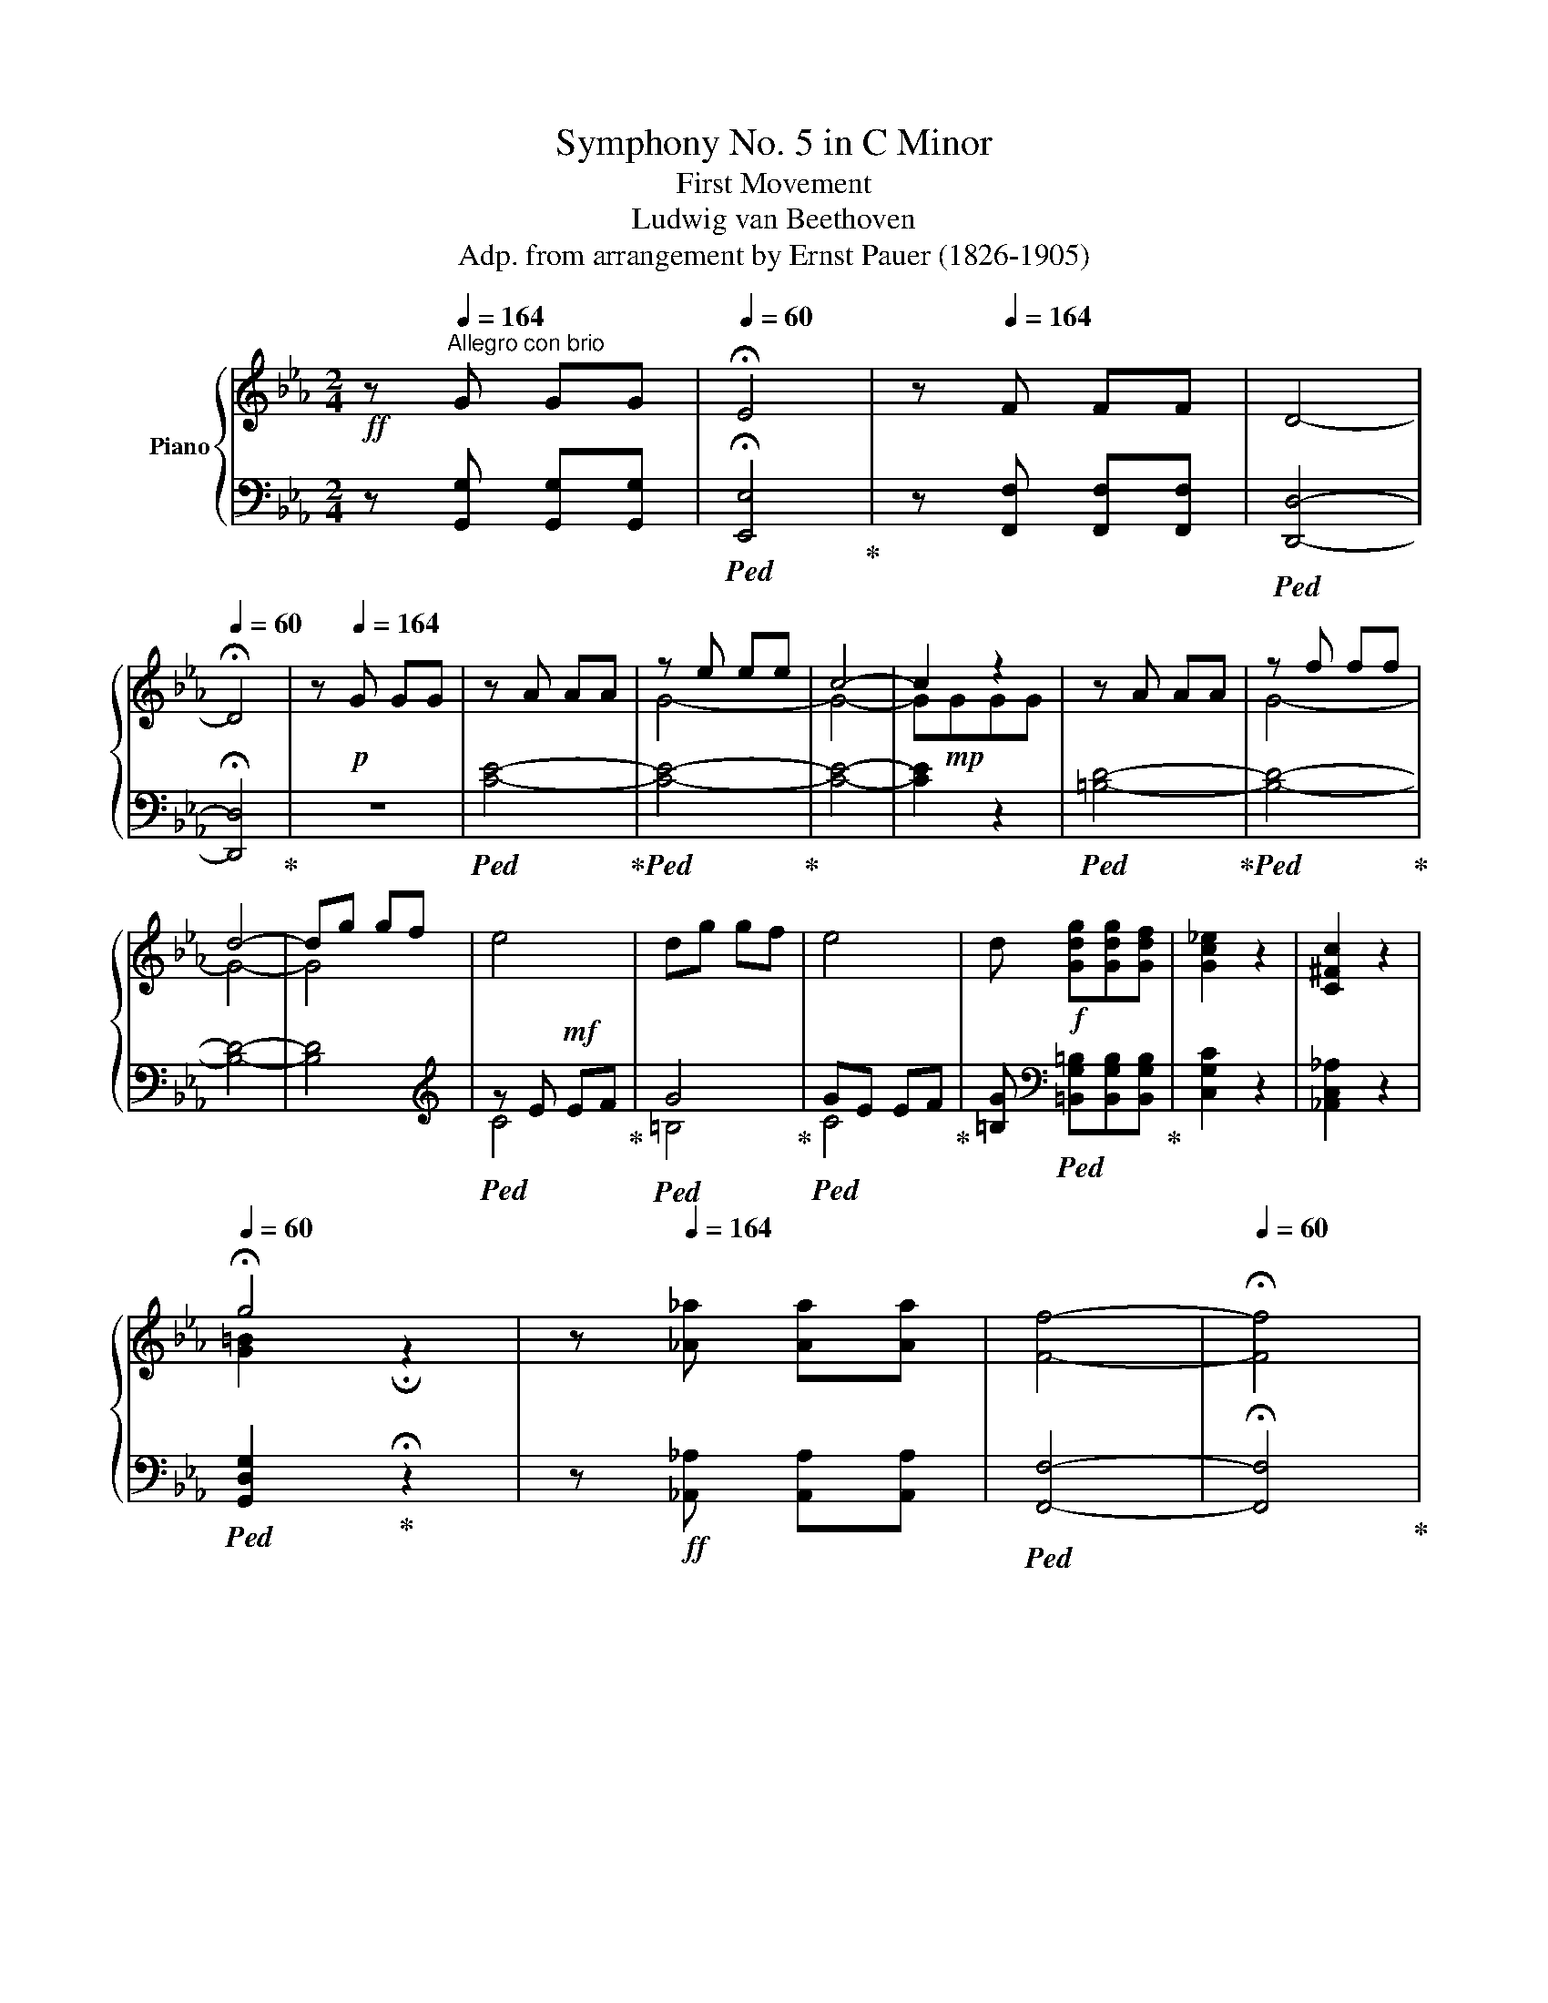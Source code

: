 X:1
T:Symphony No. 5 in C Minor
T:First Movement 
T:Ludwig van Beethoven
T:Adp. from arrangement by Ernst Pauer (1826-1905)
%%score { ( 1 3 5 ) | ( 2 4 ) }
L:1/8
M:2/4
K:Eb
V:1 treble nm="Piano"
V:3 treble 
V:5 treble 
V:2 bass 
V:4 bass 
V:1
!ff! z[Q:1/4=164]"^Allegro con brio" G GG |[Q:1/4=60] !fermata!E4 | z[Q:1/4=164] F FF | D4- | %4
[Q:1/4=60] !fermata!D4 | z[Q:1/4=164]!p! G GG | z A AA | z e ee | c4- | c2 z2 | z A AA | z f ff | %12
 d4- | dg gf | e4 | dg gf | e4 | d!f! [Gdg][Gdg][Gdf] | [Gc_e]2 z2 | [C^Fc]2 z2 | %20
[Q:1/4=60] !fermata!g4 | z[Q:1/4=164] [_A_a] [Aa][Aa] | [Ff]4- |[Q:1/4=60] !fermata![Ff]4 | %24
[Q:1/4=164] z!p! A AA | F4- | F4- | F4 | EAAA | F4- | F4- | F[Gdf] [Gdf][Gdf] | [Gce]G [Ec][Ec] | %33
!mf! [A-c]4 | [A=B][FAB] [FAB]d | [_E-G-d]4 | [EGc][EGc] [EGc]_e |!ff! [F_A_e]!f!ddf | %38
!ff! [Gcf]!f!=eeg |!ff! [_Acg]!f!f f_a |!ff! [_B=e_a]!f!g g_b |!ff! [cfb]!f!_a _ac' | %42
!ff! [dac']!f!=b =bd' |!ff! [egc'][ee'][ee'][ee'] | [cc']ggg | _ecGG | _ECCC | %47
 =B, [ff'] [dd'][dd'] | =bgff | d=BGF | D=B,CC | C [_ee'] [ee'][ee'] | [cc'][=A=a][Aa][Aa] | %53
 _g_eee | c=AAA | [=Ae_g=a]2 z2 | z4 |!sfz! [Bfb]2 z2 | z!ff! B BB |!sfz! z4 | F4 | z4 |!p! B2 e2 | %63
 d2 e2 | f2 c2 | c2 B2 |!mp! B2 e2 | d2 e2 | f2 c2 | c2 B2 |!mf! [Bb]2 [ee']2 | [dd']2 [ee']2 | %72
 [ff']2 [cc']2 | [cc']2 [Bb]2 |!mp! B2 c2 | _d2 c2 | B2 c2 | B2!mf! _A2 | _d2 _e2 | f2 _e2 | %80
 _d2 _e2 | _d2 c2 | [Ee]2 [Ff]2 | [_G_g]2 [Ff]2 |!<(! [_E_e]2 [Ff]2!<)! | [_G_g]2 [Ff]2 | %86
 [Ee]2 [Ff]2 |!f! [_G=A_g]2 [Ff]2 |!<(! [Ee]2 [Ff]2!<)! | [_G=A_g]2 [Ff]2 | [Ee]2 [Ff]2 | %91
!ff! [_G=A_g]2 [Ff]2 | [_G_g]2 [=Aeg=a]2 |!fff!!ff! [Bf_ab]4- | [Bfab].c'.[Bfb].a | ([Bea]g).f.e | %96
 ([Ae]d).c.d | ([Bf]e).B.G | ([Fd]c).A.F | ([Ec]B).G.E | z =a ba | [_ab]=aba | .[_ab].c'.b._a | %103
 ([Bea]g).f.e | ([Ae]d).c.d | ([Bf]e).B.G | ([Fd]c).A.F | ([Ec]B).G.E | z _B [db][db] | %109
 e[gg'][gg'][gg'] | [ee'][Bb][Bb][Bb] | [Gg][Ee][Ee][Ee] | B[Fdf][Fdf][Fdf] | %113
 [Geg][gg'][gg'][gg'] | [ee'][Bb][Bb][Bb] | [Gg][Ee][Ee][Ee] | B[Bdfb][Bdfb][Bdfb] | [Begb]2 z2 | %118
 z [Bdfb][Bdfb][Bdfb] | [Begb]2 z2 | z [dfbd'][dfbd'][dfbd'] | [egbe']2 z2 | z4 | z4 | z BBB | %125
 G4- | G4- |[Q:1/4=60] !fermata!G4 | z!p![Q:1/4=164] ccc | z _ddd | caaa | f4- | f z z2 | z _d dd | %134
 z bbb | g4- | gc'c'b | a4 | gc'c'b | a4 | gc'c'!mp!b | aaag | fffe | dddc | =B2 z2 | z eef | g4- | %147
 geef | g4 |!<(! [Gg]4 | [=A=a]2 [Bb]2 |!mf! [cc']2!<)! [^c^c']2 |!p! [dd'][^fd'][fd'][=ac'] | %153
 [gb]4 | [^f=a][fd'][fd'][ac'] | [gb]4 | [^f=a]2 [dfad']2- | [dfad'] GG=A | B [Gg][=A=a][Bb] | %159
 [c^fc'] [E^F][E=A][EB] | [Ec] [^F^f][=A=a][Bb] | [c^fc'] [E^F][E=A][EB] | [Ec] [=A=a][Bb][cc'] | %163
 [dgd'] G[GB][Gc] | [Gd] [Gg][Bb][cc'] | [dgd']!mp! G[GB][Gc] | [Gd]!mf! [gb][=ac'][bd'] | %167
 [e^f=ae'][efae'][efae'][efae'] | [e^f=ae'][efae'][efae'][efae'] | [e^f=ae']2 z2 | %170
 z [=egb=e'][egbe'][egbe'] | [=egb=e'][egbe'][egbe'][egbe'] | [=egb=e'][egbe'][egbe'][egbe'] | %173
 [=egb=e']2 z2 | z [dgbd'][dgbd'][dgbd'] | [dgbd']2 z2 | z2 [^cgb^c'][cgbc'] | %177
 [^cgb^c']2 [d=ad'][dad'] | [d=ad'] [dd'][dd'][dd'] | g4 | =a4 | [Dd]4- | [Dd]4- | [Dd]4- | %184
 [Dd]2 [^F^f][Ff] | [=A=a]2 [d^fad'][dfad'] | [dg=b] [Gg][Gg][Gg] |!ff! c4 | d4 | G4- | G4- | G4- | %192
 G2 [=Bf][Bf] | [df]2 [d=bd'][dbd'] | [=ec'=e']!ff! [cc'][cc'][cc'] | f4 | [Gg]4 | [G,B,C=E]4 | %198
 [A,CF]4 | [Ff]4 | [Gg]4 | [G,B,C=E]4 | [A,CF]4 | [Ff]4 | [_G_g]4 | [B,_D_G]4 | [=A,E=A]4 | %207
 [=Ae=a]4 | [B_db]4 |!f! [_DFB]4 |!mf! [_c_c']4 | [_C_G_c]4 |!mp! [_d_d']4 | [_DA_d]4 | %214
!p! [^c^c']4 | [^F,=A,^C]4 | [^c=a^c']4 | [^F,=A,^C]4 | [^c=a^c']4 | [^F,=A,^C]4 |!pp! [d=ad']4 | %221
 [=A,D]4 | [d=ad']4 | [=A,D]4 | [d=ad']4 | [=A,D]4 | [d=ad']4 | [=A,D] [dd'][dd'][dd'] | [d=bd']4 | %229
 [dc'd']4 | [d=ad']4- | [dad']4 |!pp! [d_ad']4 | [A,D]4 | [dad']4 | [A,D]4 | [dad']4 | [A,D]4 | %238
 [dad']4 | [A,D]4 | [A,D] z z2 | z [Aa][Aa][Aa] | [Ff]4- | [Ff] [Aa][Aa][Aa] | [Ff]4- | %245
 [Ff] [Aa][Aa][Aa] | [Ff] [Aa][Aa][Aa] | [Ff] [aa'][aa'][aa'] | [ff'] [gg'][gg'][gg'] | %249
[Q:1/4=60]!fff! !fermata![ge'g']4 | z[Q:1/4=164] [gf'g'][gf'g'][gf'g'] | [gd'g']4- | %252
[Q:1/4=60] !fermata![gd'g']4 | z!p![Q:1/4=164] GGG | z AAA | G eee | c4 | z GGG | z AAA | G fff | %260
 [FGd]4- | [FGd] ggf | e4 | d ggf | [ce]4 | d ggf |!<(! e4 | c4!<)! | %268
[Q:1/4=60] !fermata!g4[Q:1/4=72]"_Adagio"!mp!!>(! f2 e2!p! d4 e/!pp!d/c/d/!>)! f2!pp! e2[Q:1/4=30] !fermata!d2 | %269
 z!p![Q:1/4=164] AAA | F4- | F4- | F4 | [CE] A!mp!AA | [DF]4- | [DF=B]4- | [DFB] [DF=B][DFB][DFB] | %277
!f! [Ec][EG][Ec][Ec] | [D-F-c]4 | [DF=B][FAB][FAB][Fd] | [E-G-d]4 | [EGc][EGc][EGc]e | %282
!ff! [FAe]!f!d.d.f |!ff! [GBf]!f!=e.e.g |!ff! [Acg]!f!f.f.a |!ff! [B=ea]!f!g.g.b | %286
!ff! [cfb]!f!a.a.c' |!ff! [fac']!f!=b.b.d' |!f! [egc']e'e'e' | c'ggg | ecGG | ECCC | =B, f'd'd' | %293
 =bgff | d=BGF | D=B,[G,C][G,C] | [=A,CE^F] [ee'][ee'][ee'] | [cc'][=A=a][Aa][Aa] | %298
 ^f[Ee][Ee][Ee] | c[=A,=A][A,A][A,A] | [=A,E^F]2 z2 | z4 | [G,DG]2 z2 | z!ff! G GG | z4 | z4 | z4 | %307
 G2 c2 | =B2 c2 | d2 =A2 | =A2 G2 |!pp! g2 c'2 | =b2 c'2 | d'2 =a2 | =a2 g2 | G2 c2 | =B2 c2 | %317
 d2 =A2 | =A2!pp! G2 | g2 c'2 | =b2 c'2 | d'2 =a2 | =a2 g2 |!p! B2 c2 | _d2 c2 | B2 c2 | B2 =A2 | %327
 c2 d2 | e2 d2 | c2 d2 | c2 =B2 | [Ff]2 [Gg]2 | [Aa]2 [Gg]2 | [Ff]2!mp! [Gg]2 | [Aa]2 [Gg]2 | %335
 [Ff]2 [Gg]2 | [Aa]2 [Gg]2 | [Ff]2 [Gg]2 | [Aa]2!mf! [Gg]2 | [^F^f]2 [Gg]2 | [=A=a]2 [Gg]2 | %341
 [^F^f]2 [Gg]2 | [=A=a]2!f! [Gg]2 | [^F^f]2 [Gg]2 | [^F^f]2 [Gg]2 | [^F^f]2 [Gg]2 | [=B=fg]4- | %347
 [Bfg]!f!.=a.g.f | [Gcf]=e.d.c | [FGc]=B.=A.B | [=EGd]c.G.E | [D=B]=A.F.D | [C=A]G.=E.C | z ^fgf | %354
 g^fgf | g.=a.g.=f | [Gcf]=e.d.c | [FGc]=B.=A.B | [=EGd]c.G.E | [D=B]=A.F.D | [C=A]G.=E.C | %361
 =B, Ggg | c [=e=e'][ee'][ee'] | c'[Gg][Gg][Gg] | =e[Cc][Cc][Cc] | G [D=Bd][DBd][DBd] | %366
 [=Ec=e] [e=e'][ee'][ee'] | c'[Gg][Gg][Gg] | =e[Cc][Cc][Cc] | G [G=Bdg][GBdg][GBdg] | [Gc=eg]2 z2 | %371
 z [G=Bdg][GBdg][GBdg] | [Gc=eg]2 z2 | z [dg=b][dgb][dgb] | [c=egc']!f! [cc'][cc'][cc'] | %375
 [cc'][c=ec'][cec'][cec'] | [cfc']!f![cc'][cc'][cc'] | [cc'][cfc'][cfc'][cfc'] | %378
!ff! [cgc']!f![cc'][cc'][cc'] | [cc'][cgc'][cgc'][cgc'] |!ff! [cac']!f![cc'][cc'][cc'] | %381
 [cc'][cac'][cac'][cac'] | [_da_d'][dad'][dad'][dad'] | [_da_d'][dad'][dad'][dad'] | %384
 [_da_d'][dad'][dad'][dad'] | [_da_d'][dad'][dad'][dad'] | [_da_d']2 z2 | z4 | z FFF | A2 z2 | z4 | %391
!ff! z [e=ac'e'][eac'e'][eac'e'] | [e=ac'e'][eac'e'][eac'e'][eac'e'] | %393
 [e=ac'e'][eac'e'][eac'e'][eac'e'] | [e=ac'e'][eac'e'][eac'e'][eac'e'] | %395
 [e=ac'e'][eac'e'][eac'e'][eac'e'] | [e=ac'e']2 z2 | z!f! [cc'][cc'][cc'] | [ee']2 z2 | z!f! GGG | %400
 E4 |!mp! =Bcde | =b4- | b4 | E4 | =Bcde | =b4- | b4 |!f! ag_ba | gfag | fegf | edfe | dced | %413
 cBdc | BAcB | AGBA | FG[G,E]G | [G,D]G[G,E]G | [G,F]G[G,E]G | [G,F]G[CG]c | [CA]c[CG]c | %421
 [CA]c [G=B]f | [Gc]f[G=B]f | [Gc]f[Gd]g | [Ee]2 c2 | .[Dd]2 .[Ee]2 | [Ff]2 [Dd]2 | .[Ee]2 .[Ff]2 | %428
 [Gg]2 [Ee]2 | .[Ff]2 .[Gg]2 | [Aa]2 [Ff]2 | .[Gg]2 .[=A=a]2 | [=B=b]2 [Gg]2 | .[=A=a]2 .[=B=b]2 | %434
 [cc']2 g2 | .[_Ae_a]2 .[Ee]2 | .[FAcf]2 .[Dd]2 | .[EAce]2 .[Ff]2 | .[Gcdg]2 .[^F^f]2 | %439
 .[G=Bdg]2 .G2 | [Cc]4 |!f! .[Dcd]2 .[Ece]2 | [Ff]2 [Dd]2 | .[CEc]2 .[CFc]2 | [Cc]4 | %445
 .[Fcf]2 .[Gcg]2 | [Aa]2 [Ff]2 | .[=B,G=B]2 .[CGc]2 | [Dd]2 [=B,=B]2 | .[c=ac']2 .[d=bd']2 | %450
 [ec'e']2 [cgc']2 | .[=B,G=B]2 .[CGc]2 | [Dd]2 [=B,=B]2 | .[c=ac']2 .[d=bd']2 | [ec'e']2 [d_bd']2 | %455
 [cac']2 [Bgb]2 | [Afa]2 [Geg]2 | [FA]2 [EG]2 |!ff! [fa]2!f! [eg]2 | [ac'f'a']2 [gc'e'g']2 | %460
 z2 [gc'e'g']2 | z2 [g=bd'g']2 | [Ee]2 [_B=d]2 | [Cc]2 [GB]2 | [FA]2 [EG]2 | [fa]2 [eg]2 | %466
 [FA]2 [EG]2 | [fa]2 [eg]2 | [Gceg]2 [gc'e'g']2 | [G=Bdg]2 [g=bd'g']2 | [cec'] [Gg][Gg][Gg] | %471
 [Gg]4- | [Gg]4- | [Gg-]4 | [Gg]4- | [Gg]4- | [Gceg] [Gg][Gg][Gg] | [Gg] [gg'][gg'][gg'] | %478
 [gg'][gg'][gg'][gg'] |!ff! [gg'][gg'][gg'][gg'] |[Q:1/4=60]!fff! !fermata![ge'g']4 | %481
 z!ff![Q:1/4=164] [gf'g'][gf'g'][gf'g'] | [gd'g']4- |[Q:1/4=60] !fermata![gd'g']4 | %484
 z!pp![Q:1/4=164] GGG | z AAA | Geee | z2 a2 | g GGG | z AAA | Geee | z2 a2 | %492
 g [G=Bdg][GBdg][GBdg] | [Gceg]2 z2 | z [G=Bdg][GBdg][GBdg] | [Gceg]2 z2 | z [G=Bdg][GBdg][GBdg] | %497
 [Gceg]2 [G=Bdg]2 | [Gceg]2 [G=Bdg]2 | [Gceg]2 [=Bdg=b]2 | [cegc']2 [=Bdg=b]2 | [cegc']2 z2 | %502
 [=B,DG=B]2 z2 | [CEGc]2 z2 |] %504
V:2
 z [G,,G,] [G,,G,][G,,G,] |!ped! !fermata![E,,E,]4!ped-up! | z [F,,F,] [F,,F,][F,,F,] | %3
!ped! [D,,D,]4- | !fermata![D,,D,]4!ped-up! | z4 |!ped! [CE]4-!ped-up! |!ped! [CE]4-!ped-up! | %8
 [CE]4- | [CE]2 z2 |!ped! [=B,D]4-!ped-up! |!ped! [B,D]4-!ped-up! | [B,D]4- | [B,D]4 | %14
[K:treble]!ped! z E!mf! EF!ped-up! |!ped! G4!ped-up! |!ped! GE EF!ped-up! | %17
 [=B,G][K:bass]!ped! [=B,,G,=B,][B,,G,B,][B,,G,B,]!ped-up! | [C,G,C]2 z2 | [_A,,C,_A,]2 z2 | %20
!ped! [G,,D,G,]2!ped-up! !fermata!z2 | z!ff! [_A,,_A,] [A,,A,][A,,A,] |!ped! [F,,F,]4- | %23
 !fermata![F,,F,]4!ped-up! | z4 | z4 | z A, A,A, | G,4-!ped!!ped-up! | G,2 z2 | z4 | z A, A,A, | %31
 G,4-!ped!!ped-up! | G,2 z2 | z!ped! [C,,C,] [C,,C,][C,,C,]!ped-up! | [C,,C,]2 z2 | %35
!f! z!ped! [C,,C,] [C,,C,][C,,C,]!ped-up! | [C,,C,]2 z2 |!ped! [C,=B,]2!ped-up! z2 | %38
!ped! [C,_B,]2!ped-up! z2 |!ped! [C,_A,C]2!ped-up! z2 |!ped! [C,=E,C]2!ped-up! z2 | %41
!ped! [C,_A,C]2!ped-up! z2 |!ped! [C,F,A,C]2!ped-up! z2 | %43
 [C,E,G,C]!ped![C,E,G,C] [C,E,G,C][C,E,G,C]!ped-up! | %44
 [C,E,G,C]!ped![C,E,G,C] [C,E,G,C][C,E,G,C]!ped-up! | %45
 [C,E,G,C]!ped![C,E,G,C] [C,E,G,C][C,E,G,C]!ped-up! | [C,E,]!ped!G, [C,E,]G,!ped-up! | %47
 [G,,D,F,]!ped![G,,D,F,][G,,D,F,][G,,D,F,]!ped-up! | %48
!ped! [G,,D,F,][G,,D,F,][G,,D,F,][G,,D,F,]!ped-up! |!ped! [G,,D,F,][G,,D,F,][G,,D,F,][G,,D,F,] | %50
 [G,,D,F,][G,,D,F,]!ped-up![C,_E,]G, |!ped! [C,E,_G,]=A, [C,E,G,]A,!ped-up! | %52
!ped! [C,E,_G,]=A, [C,E,G,]A,!ped-up! |!ped! [C,E,_G,]=A, [C,E,G,]A,!ped-up! | %54
!ped! [C,E,_G,]=A,[C,E,G,]A,!ped-up! |!sfz!!ped! [C,E,_G,=A,]2 z2!ped-up! | z4 | %57
!ped! [D,F,B,]2 z2!ped-up! | z4 | _E4 | z4 |!ped! z4 | E4!ped-up! | F4 |!ped! D4!ped-up! | %65
 _E,2 z2 | E4 | F4 |!ped! D4!ped-up! | E,2 z2 |!ped! [G,B,]4!ped-up! |!ped! [F,A,]4!ped-up! | %72
!ped! [D,A,]4!ped-up! |!ped! [E,G,]4!ped-up! |!ped! [G,B,]4!ped-up! |!ped! [=E,G,]4!ped-up! | %76
 z!ped! [C,,C,] [C,,C,][C,,C,]!ped-up! | [F,,F,]2 z2 |!ped! [A,_D]4!ped-up! | %79
!ped! [G,B,]4!ped-up! | z!ped! [E,,E,] [E,,E,][E,,E,]!ped-up! | [_A,,_A,]2 z2 | %82
!ped! [A,C-]4!ped-up! | [=A,C]!ped![=A,,=A,][A,,A,][A,,A,]!ped-up! | [=A,,=A,]2 z2 | %85
 z!ped! [_B,,_B,] [B,,B,][B,,B,]!ped-up! | [B,,B,]2 z2 | z!ped! [_C,_C] [C,C][C,C]!ped-up! | %88
 [_C,_C]2 z2 | z!ped! [=C,=C] [C,C][C,C]!ped-up! | [C,C]2 z2 | z!ped! [C,C] [C,C][C,C]!ped-up! | %92
 [C,C]2 [C,C][C,C] |!ped! [D,B,D]4- | [D,B,D]2!ped-up!!ped! [D,,B,,D,]2!ped-up! | %95
!ped! [E,,B,,E,]2!ped-up! z2 |!ped! [F,,B,,F,]2!ped-up! z2 |!ped! [G,,B,,E,G,]2!ped-up! z2 | %98
!ped! [A,,E,F,A,]2!ped-up! z2 |!ped! [B,,E,G,B,]2!ped-up! z2 |!ped! [B,,D,F,B,]2!ped-up! z2 | %101
!ped! [D,,D,]2 !>!F,,2!ped-up! |!ped! [D,,D,]2!ped-up! !>!F,,2 |!ped! [E,,E,]2!ped-up! G,,2 | %104
!ped! [F,,F,]2!ped-up! A,,2 |!ped! [G,,G,]2!ped-up! B,,2 |!ped! [A,,E,A,]2!ped-up! C,2 | %107
!ped! [B,,G,]2!ped-up! B,2 |!ped! [B,,B,]2 [F,A,B,D]2!ped-up! | [E,G,B,E]!ped!GGG!ped-up! | %110
 E!ped!B,B,B,!ped-up! | G,!ped!E,E,E,!ped-up! | [B,,B,]!ped![B,,,B,,][B,,,B,,][B,,,B,,]!ped-up! | %113
 [E,,E,]!ped! G GG!ped-up! | E!ped!B,B,B,!ped-up! | G,!ped!E,E,E,!ped-up! | %116
 [B,,B,]!ped![B,,,B,,][B,,,B,,][B,,,B,,]!ped-up! | [E,,E,]2 z2 | %118
 z!ped! [B,,,B,,][B,,,B,,][B,,,B,,]!ped-up! | [E,,E,]2 z2 | %120
 z!ped! [B,,,B,,][B,,,B,,][B,,,B,,]!ped-up! | [E,,E,]2 z2 | z4 | z4 |!ff! z4 | %125
 z [_D,,_D,][D,,D,][D,,D,] | [C,,C,]4- | !fermata![C,,C,]4 | z4 | C4- | C4- | C_DDD | C4- | C4- | %134
 C4- | C_DDD | C4- | C4- | C4- | C4- | C4- |"^cresc." C4 |!mp! D2 E2 | F2 ^F2 | z2 G,2 | E4 | %146
 [G,=B,]2 z2 | [CE]4 | [G,=B,]2 z2 | EE!mf!ED | C[CE][CE][B,D] | [=A,C][A,C][A,C][G,B,] | %152
 [D,^F,=A,]2 z2 | z B,B,C | D4 | z B,B,C | DDDC | [G,B,]B,B,=A, | G,G,G,F, | %159
!ped! E,E,!ped-up!E,D, | C,CCB, | =A,A,A,G, | ^F,F,F,E, | D,D,D,C, | B,,!mp!DDC | %165
 B,"^cresc."B,B,!mf!=A, | [B,,G,][B,,F,][B,,E,][B,,D,] | %167
!mf!!ped! [C,E,^F,=A,][C,E,F,A,][C,E,F,A,][C,E,F,A,] | [C,E,^F,=A,][C,E,F,A,][C,E,F,A,][C,E,F,A,] | %169
 [C,E,^F,=A,]2!ped-up! z2 | z!f!!ped! [^C,,G,,^C,][C,,G,,C,][C,,G,,C,] | %171
 [^C,,G,,^C,][C,,G,,C,][C,,G,,C,][C,,G,,C,] | [^C,,G,,^C,][C,,G,,C,][C,,G,,C,][C,,G,,C,] | %173
 [^C,,G,,^C,]2!ped-up! z2 | z [D,,D,][D,,D,][D,,D,] | [D,,D,]2 z2 | z2 [=E,,=E,][E,,E,] | %177
!ff! [=E,,=E,]2 [^F,,^F,][F,,F,] | [^F,,^F,]2 z2 | G4 | =A4 |!f! z2 CC | C2 .[=A,,=A,]2 | %183
 .[^F,,^F,]2 .[D,,D,]2 | .[C,,C,]2 .[=A,,,=A,,]2 | .[^F,,,^F,,]2 .[D,,,D,,]2 | [G,,,G,,] z z2 | %187
 C4 | D4 |!f! G,2 F,2- | F,2 .[D,D]2 | .[=B,,=B,]2 .[G,,G,]2 | .[F,,F,]2 .[D,,D,]2 | %193
 [=B,,,=B,,]2 [G,,,G,,]2 | [C,,C,]2 z2 | [A,CF]4 | [B,_D]4 | [G,,,C,,G,,]4 | [A,,,F,,A,,]4 | %199
 [A,C]4 | [B,_D]4 | [G,,,C,,G,,]4 | [A,,,F,,A,,]4 | [A,C]4 | [B,_D]4 | [B,,,B,,]4 | [C,,C,]4 | %207
 [CEF]4 | [_DF]4 | [_D,,_D,]4 | [E_G]4 |!mf!"^dim." [E,,E,]4 | [FA]4 |!mp! [F,,F,]4 | [^F=A]4 | %215
 [^F,,,^F,,]4 | [^F=A]4 |!p! [^F,,,^F,,]4 | [^F=A]4 | [^F,,,^F,,]4 | [^F=A]4 | D,4 | [^F=A]4 | %223
 D,4 | [^F=A]4 | D,4 | [^F=A]4 |!ff! [^F,,D,] [D,,D,][D,,D,][D,,D,] | [=B,,,=B,,]4 | [C,,C,]4 | %230
 [=A,,,=A,,]4- | [A,,,A,,]4 | [=B,F]4 | F,4 | [=B,F]4 | F,4 | [=B,F]4 | F,4 | [=B,F]4 | F,4 | %240
!f!!ff! F, [A,,A,][A,,A,][A,,A,] | [F,,F,]4- | [F,,F,] [A,,A,][A,,A,][A,,A,] | [F,,F,]4- | %244
 [F,,F,] [A,,A,][A,,A,][A,,A,] | [F,,F,]!ped! [A,,A,][A,,A,][A,,A,] | %246
 [F,,F,] [A,,A,][A,,A,][A,,A,] | [F,,F,] [A,,A,][A,,A,][A,,A,] | %248
 [F,,F,]!ped-up! [G,,G,][G,,G,][G,,G,] | !fermata![E,,G,,E,]4 | z [F,,G,,F,][F,,G,,F,][F,,G,,F,] | %251
 [D,,G,,D,]4- | !fermata![D,,G,,D,]4 | z4 | C,4- | C,4- | C,2 C,2 | E,2 C,2 | [=B,,=B,]4- | %259
 [B,,B,]4- | [B,,B,]2 [G,,G,]2 | [=B,,=B,]2 [G,,G,]2 | [C,C]4 | [=B,,=B,]4 | [C,C]4 | G,2 =A,=B, | %266
!mp!!ped! [C,C]2 z2!ped-up! |!mf!!ped! [_A,,_A,]2 z2!ped-up! | %268
!f! [G,,G,]2 !fermata!x2!ped! x16!ped-up!!ped!!ped-up! | z4 | z4 | z4 | %272
 z!ped! [G,,,G,,][G,,,G,,][G,,,G,,]!ped-up! | C,,"^cresc." A,A,A, |!ped! F, D,D,D, | %275
 =B,,!mf! A,,A,,A,,!ped-up! | G,,!ped! G,G,G,!ped-up! | [C,C]C, C,C, | z!mp! [F,A,][F,A,][F,A,] | %279
 [F,A,]2 z2 | z!mp! [E,G,][E,G,][E,G,] | [E,G,]2 z2 | [C,=B,]2 z2 | [C,B,]2 z2 | [C,A,]2 z2 | %285
 [C,G,B,]2 z2 | [C,F,A,]2 z2 | [C,F,A,]2 z2 |!ped! [C,,C,]2 [C,E,G,]C | [C,E,G,]C[C,E,G,]C | %290
 [C,E,G,]C [C,E,G,]C | [C,E,][C,E,G,] [C,E,G,][C,E,G,]!ped-up! |!ped! [G,,D,F,]G,[G,,D,F,]G, | %293
 [G,,D,F,]G,[G,,D,F,]G, | [G,,D,F,]G,[G,,D,F,]G,!ped-up! | [G,,D,F,]G,[C,E,][C,E,] | %296
!ff!!ped! [C,,C,] EEE | C=A,A,A, | ^F,E,E,E, | C,=A,,A,,A,, | [C,,C,]2 z2!ped-up! | z4 | %302
 [=B,,,G,,=B,,]2 z2 | z z z2 | C4 | D4 | x4 |!p! C4 | D4 | %309
 =B,!ped! [G,,,G,,][G,,,G,,][G,,,G,,]!ped-up! | C,,2 z2 | [=EG]4 | [DF]4 | %313
 [=B,D]!p!!ped! z z2!ped-up! | [C,,C,]2 z2 |!p! C4 | D4 | =B,!ped! G,,G,,G,,!ped-up! | %318
 [C,,C,]2 z2 | [=EG]4 | [DF]4 | [=B,D]!p!!ped! z z2!ped-up! | [C,,C,]2 z2 | [G,_B,]4 | [=E,G,]4 | %325
 z [C,,C,][C,,C,][C,,C,] | [F,,F,]2 z2 | [=A,C]4 | [^F,=A,]4 | z [D,,D,][D,,D,][D,,D,] | %330
 [G,,G,]2 z2 | A,4 |"^cre" A,[A,,A,]"^-"[A,,A,][A,,A,] |"^-" [A,,A,]2"^-" z2 | %334
"^-" z [=B,,=B,]"^-"[B,,B,][B,,B,] |"^-" [=B,,=B,]2"^-" z2 |"^-" z [D,D]"^-" [D,D][D,D] | %337
"^scen" [D,D]2 z2 |"^-" z!mp! [D,D]"^-" [D,D][D,D] |"^-" [D,D]2"^-" z2 | %340
"^-" z [D,D]"^-" [D,D][D,D] |"^-" [D,D]2"^-" z2 |"^-" z2!mf!"^-" [D,F,D]2 |"^-" z2"^-" [D,F,D]2 | %344
"^-" z2!f!"^do" [D,F,D]2 | z2 [D,F,D]2 |!ff!!ped! [D,,G,,D,]4- | %347
 [D,,G,,D,]!ped-up! z [=B,,,G,,=B,,]2 | [C,,G,,C,]2 z2 | [D,,F,,D,]2 z2 | [=E,,C,=E,]2 z2 | %351
 [F,,C,D,F,]2 z2 | [G,,C,=E,G,]2 z2 | [G,,=B,,D,G,]2 z2 |!ped! [=B,,,=B,,]2 [D,,D,]2!ped-up! | %355
 [=B,,,=B,,]2 [D,,D,]2 | [C,,C,]2 [=E,,=E,]2 | [D,,D,]2 [F,,F,]2 | [=E,,=E,]2 [G,,G,]2 | %359
 [F,,F,]2 [=A,,=A,]2 | [G,,G,]2 [G,,,G,,]2 | [G,,G,]2 [G,,D,F,G,]2 | [C,=E,G,C] =EEE | CG,G,G, | %364
 [=E,=E]C,C,C, | [G,,G,] [G,,,G,,][G,,,G,,][G,,,G,,] | [C,,C,] =EEE | CG,G,G, | [=E,=E]C,C,C, | %369
 G,, [G,,,G,,][G,,,G,,][G,,,G,,] | [C,,C,]2 z2 | z [G,,,G,,][G,,,G,,][G,,,G,,] | [C,,C,]2 z2 | %373
 z [G,,,G,,][G,,,G,,][G,,,G,,] |!ff! [C,,C,]4- | [C,,C,][C,,C,][C,,C,][C,,C,] |!ff! [A,,,A,,]4- | %377
 [A,,,A,,][A,,,A,,][A,,,A,,][A,,,A,,] | [=E,,=E,]4- | [E,,E,][=E,,=E,][E,,E,][E,,E,] | [F,,F,]4- | %381
 [F,,F,][F,,F,][F,,F,][F,,F,] |!ff!!ped! [F,,A,,_D,F,][F,,F,][F,,F,][F,,F,] | %383
 [F,,F,][F,,F,][F,,F,][F,,F,] | [F,,F,][F,,F,][F,,F,][F,,F,] | [F,,F,][F,,F,][F,,F,][F,,F,] | %386
 [F,,F,]2!ped-up! z2 | z4 | z4 | z4 | z4 | z!ped! [^F,,^F,][F,,F,][F,,F,] | %392
 [^F,,^F,][F,,F,][F,,F,][F,,F,] | [^F,,^F,][F,,F,][F,,F,][F,,F,] | [^F,,^F,][F,,F,][F,,F,][F,,F,] | %395
 [^F,,^F,][F,,F,][F,,F,][F,,F,] | [^F,,^F,]2!ped-up! z2 | z!ped! CCC | E2!ped-up! z2 | z4 | %400
 [G,,,G,,]2 z2 | F4 | D4- | DGGG |!ff! [G,,G,]2 z2 | F4 | D4- | DGGG | E2 F2 | D2 E2 | C2 D2 | %411
 B,2 C2 | [A,,A,]2 [B,,B,]2 | [G,,G,]2 [A,,A,]2 | [F,,F,]2 [G,,G,]2 | [E,,E,]2 [F,,F,]2 | %416
 [D,,D,]2 [C,,G,,C,]2 | [=B,,,G,,=B,,]2 [C,,C,]2 | [D,,G,,D,]2 [C,,G,,C,]2 | %419
 [D,,G,,D,]2 [=E,,C,=E,]2 | [F,,C,F,]2 [=E,,C,=E,]2 | [F,,C,F,]2 [G,,G,]2 | [A,,A,]2 [G,,G,]2 | %423
 [=A,,G,=A,]2 [=B,,G,=B,]2 | [C,C]4- | [C,C]4 | [A,,C,A,]4- | [A,,C,A,]4 | [E,,C,E,]4- | %429
 [E,,C,E,]4 | [F,,C,F,]4 | [E,,C,E,]4 | [D,,G,,D,]4 | [F,,G,,F,]4 | [E,,G,,E,]2 z2 | [C,,C,]2 z2 | %436
 [F,,F,]2 z2 | [D,,D,]2 z2 | [G,,G,]2 z2 | [G,,,G,,]2 z2 |!ff! [C,,C,]4 | .[C,C]2 .[C,C]2 | %442
 [C,C]4 | .[E,,C,]2 .[F,,C,]2 | C,4 | .[C,C]2 .[C,C]2 | [C,C]4 | .[G,,,G,,]2 .[=A,,,=A,,]2 | %448
 [=B,,,=B,,]2 [G,,,G,,]2 | .[G,=A,C]2 .[G,=B,D]2 | [G,CE]4 | .[G,,,G,,]2 .[=A,,,=A,,]2 | %452
 [=B,,,=B,,]2 [G,,,G,,]2 | .[G,=A,C]2 .[G,=B,D]2 | [CE]2 [G,D]2 | [_A,C]2 [E,B,]2 | %456
 [F,A,]2 [C,G,]2 |!ff! [F,,F,]2!f! [C,,C,]2 | [F,A,]2 [C,G,]2 | [F,,F,]2 [C,,C,]2 | %460
 [G,,C,E,G,]2 z2 | [G,,,=B,,,D,,G,,]2 z2 | [C,C]2 [G,,G,]2 | [A,,A,]2 [E,,E,]2 | %464
 [F,,F,]2 [C,,C,]2 | [C,F,A,]2 [C,E,G,]2 | [F,,F,]2 [C,,C,]2 | [C,F,A,]2 [C,E,G,]2 | %468
!ff!!ped! [G,,C,E,G,]2 [G,CE]2!ped-up! |!ped! [G,,,=B,,,D,,G,,]2 [G,,=B,,D,G,]2!ped-up! | %470
 [C,,G,,C,]!f! G,G,G, |!ped! z [DF][DF][DF] | [DF]4- | [DF]2!ped-up! [CE]2 | [=B,D]2 [DF]2 | %475
 z [G,,,G,,][G,,,G,,][G,,,G,,] | [C,,C,] G,,G,,G,, | G,, [G,,G,][G,,G,][G,,G,] | %478
 [G,,G,][G,,G,][G,,G,][G,,G,] | [G,,G,]!ped![G,,G,][G,,G,][G,,G,] | !fermata![E,,G,,E,]4!ped-up! | %481
 z [F,,G,,F,][F,,G,,F,][F,,G,,F,] |!ped! [D,,G,,D,]4- | !fermata![D,,G,,D,]4!ped-up! | z4 | %485
!ped! [C,,G,,]4-!ped-up! | [C,,G,,]4 | [C,,G,,]4- | [C,,G,,]4 |!ped! [C,,G,,]4-!ped-up! | %490
 [C,,G,,]4- | [C,,G,,]4- | [C,,G,,]!ff! [G,,,G,,][G,,,G,,][G,,,G,,] | [C,,C,]2 z2 | %494
 z [G,,,G,,][G,,,G,,][G,,,G,,] | [C,,C,]2 z2 | z [G,,,G,,][G,,,G,,][G,,,G,,] | %497
 [C,,C,]2 [G,,,G,,]2 | [C,,C,]2 [G,,,G,,]2 | [C,,C,]2 [G,,G,]2 | [C,E,G,C]2 [G,,G,]2 | %501
 [C,E,G,C]2 z2 |!fff! [G,,,G,,]2 z2 | [C,,E,,G,,C,]2 z2 |] %504
V:3
 x4 | x4 | x4 | x4 | x4 | x4 | x4 | G4- | G4- | G!mp!GGG | x4 | G4- | G4- | G4 | x4 | x4 | x4 | %17
 x4 | x4 | x4 | [G=B]2 !fermata!z2 | x4 | x4 | x4 | x4 | z D DD | =B,4- | B,4 | C2 z2 | z D DD | %30
 =B,4- | B,2 x2 | x4 | [DF]4- | [DF] x x2 | x4 | x4 | x4 | x4 | x4 | x4 | x4 | x4 | x4 | x4 | x4 | %46
 x4 | x4 | x4 | x4 | x4 | x4 | x4 | x4 | x4 | x4 | x4 | x4 | x4 | x4 | x4 | x4 | G4 | A4 | A4 | %65
 [EG]4 | G4 | A4 | A4 | [EG]4 | x4 | x4 | x4 | x4 | [EG]4 | [=EG]4 | [=EG]4 | [CF]4 | [FA]4 | %79
 [GB]4 | [GB]4 | [EA]4 | c4 | [ce]4 | x4 | [Be]4 | x4 | e4 | x4 | e4 | x4 | e4 | x4 | x4 | x4 | %95
 x4 | x4 | x4 | x4 | x4 | x4 | f4- | f4 | x4 | x4 | x4 | x4 | x4 | x4 | x4 | x4 | x4 | x4 | x4 | %114
 x4 | x4 | x4 | x4 | x4 | x4 | x4 | x4 | x4 | x4 | x4 | z _DDD | C4- | C4 | x4 | A4- | A4- | A4- | %132
 A ccc | G3 z | c4- | c4- | c4- | cAAB | c4- | cAAB | c4 | x4 | x4 | x4 | %144
[I:staff +1] G[I:staff -1]GG[I:staff +1]F | x4 | D[I:staff -1]GG[I:staff +1]F | x4 | %148
 D[I:staff -1]GG[I:staff +1]F | x4 | x4 | x4 | x4 | x4 | x4 | x4 | x4 | x4 | x4 | x4 | x4 | x4 | %162
 x4 | x4 | x4 | x4 | x4 | x4 | x4 | x4 | x4 | x4 | x4 | x4 | x4 | x4 | x4 | x4 | x4 | x4 | x4 | %181
 x4 |[I:staff -1] z2 ^FF | ^F2 cc | c2 x2 | x4 | x4 | x4 | x4 | z2 =B,B, | =B,2 FF | F2 =BB | %192
 =B2 x2 | x4 | x4 | x4 | x4 | x4 | x4 | x4 | x4 | x4 | x4 | x4 | x4 | x4 | x4 | x4 | x4 | x4 | x4 | %211
 x4 | x4 | x4 | x4 | x4 | x4 | x4 | x4 | x4 | x4 | x4 | x4 | x4 | x4 | x4 | x4 | x4 | x4 | x4 | %230
 x4 | x4 | x4 | x4 | x4 | x4 | x4 | x4 | x4 | x4 | x4 | x4 | x4 | x4 | x4 | x4 | x4 | x4 | x4 | %249
 x4 | x4 | x4 | x4 | x4 | E4- | E4- | E2 C2 | E2 C2 | D4- | D x3 | x4 | x4 | z EEF | G4 | z EEF | %265
 [G=B]2 cd | x4 | [C^F]2 z2 | [G=B]2 x18 | x4 | z DDD | =B,4- | [G,B,]4 | G, x3 | x4 | x4 | x4 | %277
 x4 | x4 | x4 | x4 | x4 | x4 | x4 | x4 | x4 | x4 | x4 | x4 | x4 | x4 | x4 | x4 | x4 | x4 | x4 | %296
 x4 | x4 | x4 | x4 | x4 | x4 | x4 | x4 | x4 | x4 | x4 | =E4 | F4- | F4 | [C=E]4 | [c=e]4 | [df]4 | %313
 f4 | [c=e]4 | =E4 | F4- | F4 | [C=E]4 | [c=e]4 | [df]4 | f4 | [c=e]4 | [G_B]4 | [=EG]4 | [=EG]4 | %326
 [CF]4 | [F=A]4 | [^F=A]4 | [^F=A]4 | [DG]4 | x4 | x4 | x4 | x4 | x4 | x4 | x4 | x4 | x4 | x4 | %341
 x4 | x4 | x4 | x4 | x4 | x4 | x4 | x4 | x4 | x4 | x4 | x4 | x4 | x4 | x4 | x4 | x4 | x4 | x4 | %360
 x4 | x4 | x4 | x4 | x4 | x4 | x4 | x4 | x4 | x4 | x4 | x4 | x4 | x4 | x4 | x4 | x4 | x4 | x4 | %379
 x4 | x4 | x4 | x4 | x4 | x4 | x4 | x4 | x4 | x4 | x4 | x4 | x4 | x4 | x4 | x4 | x4 | x4 | x4 | %398
 x4 | x4 | G,2 z2 | x4 | fgag | agag | x4 | x4 | fgag | agag | x4 | x4 | x4 | x4 | x4 | x4 | x4 | %415
 x4 | x4 | x4 | x4 | x4 | x4 | x4 | x4 | x4 | x4 | x4 | c4 | x4 | c4 | x4 | c4 | x4 | f4 | x4 | %434
 x4 | x4 | x4 | x4 | x4 | x4 | x4 | x4 | c4 | x4 | G2 E2 | x4 | c4 | x4 | G4 | x4 | x4 | x4 | G4 | %453
 x4 | x4 | x4 | x4 | C4 | c4 | x4 | x4 | x4 | x4 | x4 | x4 | x4 | x4 | x4 | x4 | x4 | x4 | %471
 z [=Bd][Bd][Bd] | [=Bd]4- | [Bd]2 [ce]2 | [df]2 [=Bd]2 | [ce]2 [df]2 | x4 | x4 | x4 | x4 | x4 | %481
 x4 | x4 | x4 | x4 | E4- | E2 z2 | c4- | c x3 | E4- | E2 z2 | c4- | c x3 | x4 | x4 | x4 | x4 | x4 | %498
 x4 | x4 | x4 | x4 | x4 | x4 |] %504
V:4
 x4 | x4 | x4 | x4 | x4 | x4 | x4 | x4 | x4 | x4 | x4 | x4 | x4 | x4 |[K:treble] C4 | =B,4 | C4 | %17
 x[K:bass] x3 | x4 | x4 | x4 | x4 | x4 | x4 | x4 | x4 | x4 | z G,, G,,G,, | C,2 z2 | x4 | x4 | %31
 z!mp! G,,!<(! G,,G,, | C,2 z2 | x4 | x4!<)! | x4 | x4 | x4 | x4 | x4 | x4 | x4 | x4 | x4 | x4 | %45
 x4 | x4 | x4 | x4 | x4 | x4 | x4 | x4 | x4 | x4 | x4 | x4 | x4 | x4 | x4 | x4 | _B,4- | B,4- | %63
 B,4- | B,B,,B,,B,, | x4 | B,4 | B,4 | B,B,,B,,B,, | x4 | B,,4- | B,,4- | B,,B,,B,,B,, | x4 | x4 | %75
 x4 | x4 | x4 | x4 | x4 | x4 | x4 | x4 | x4 | x4 | x4 | x4 | x4 | x4 | x4 | x4 | x4 | x4 | x4 | %94
 x4 | x4 | x4 | x4 | x4 | x4 | x4 | x4 | x4 | x4 | x4 | x4 | x4 | x4 | x4 | x4 | x4 | x4 | x4 | %113
 x4 | x4 | x4 | x4 | x4 | x4 | x4 | x4 | x4 | x4 | x4 | x4 | x4 | x4 | x4 | x4 | F,4- | F,4- | %131
 F,4- | F,4 | =E,4- | E,4- | E,4- | E,4 | F,4 | =E,4 | F,4 | =E,4 | F,2 z2 | x4 | x4 | x4 | C4 | %146
 x4 | x4 | x4 | x4 | x4 | x4 | x4 | G,2 z2 | D,2 z2 | G,2 z2 | D,2 z2 | x4 | x4 | =A,,4- | %160
 A,, z z2 | x4 | x4 | x4 | x4 | x4 | x4 | x4 | x4 | x4 | x4 | x4 | x4 | x4 | x4 | x4 | x4 | x4 | %178
 x4 | x4 | x4 | z2 C,2- | C,2 x2 | x4 | x4 | x4 | x4 | x4 | x4 | x4 | x4 | x4 | x4 | x4 | x4 | x4 | %196
 x4 | x4 | x4 | x4 | x4 | x4 | x4 | x4 | x4 | x4 | x4 | x4 | x4 | x4 | x4 | x4 | x4 | x4 | x4 | %215
 x4 | x4 | x4 | x4 | x4 | x4 | [^F,,,^F,,]4 | x4 | [^F,,,^F,,]4 | x4 | [^F,,,^F,,]4 | x4 | x4 | %228
 x4 | x4 | x4 | x4 | x4 | [=B,,,=B,,]4 | x4 | [=B,,,=B,,]4 | x4 | [=B,,,=B,,]4 | x4 | %239
 [=B,,,=B,,]4 | [=B,,,=B,,] x3 | x4 | x4 | x4 | x4 | x4 | x4 | x4 | x4 | x4 | x4 | x4 | x4 | x4 | %254
 C,,2 z2 | x4 | x4 | x4 | x4 | x4 | x4 | x4 | x4 | x4 | x4 | G,,2 G,2 | x4 | x4 | x20 | x4 | x4 | %271
 x4 | x4 | x4 | x4 | x4 | x4 | x4 | C,4- | C,!f!C,C,C, | C,4- | C,!f!C,C,C, | x4 | x4 | x4 | x4 | %286
 x4 | x4 | x4 | x4 | x4 | x4 | x4 | x4 | x4 | x4 | x4 | x4 | x4 | x4 | x4 | x4 | x4 | x4 | x4 | %305
 x4 | G,4- | G,4- | G,4 | G, x3 | x4 | G,4- | G,4- | G, G,,G,,G,, | x4 | G,4- | G,4- | G, x3 | x4 | %319
 G,4- | G,4- | G, G,,G,,G,, | x4 | x4 | x4 | x4 | x4 | x4 | x4 | x4 | x4 | x4 | x4 | x4 | x4 | x4 | %336
 x4 | x4 | x4 | x4 | x4 | x4 | x4 | x4 | x4 | x4 | x4 | x4 | x4 | x4 | x4 | x4 | x4 | x4 | x4 | %355
 x4 | x4 | x4 | x4 | x4 | x4 | x4 | x4 | x4 | x4 | x4 | x4 | x4 | x4 | x4 | x4 | x4 | x4 | x4 | %374
 x4 | x4 | x4 | x4 | x4 | x4 | x4 | x4 | x4 | x4 | x4 | x4 | x4 | x4 | x4 | x4 | x4 | x4 | x4 | %393
 x4 | x4 | x4 | x4 | x4 | x4 | x4 | x4 | x4 | x4 | x4 | x4 | x4 | x4 | x4 | x4 | x4 | x4 | x4 | %412
 x4 | x4 | x4 | x4 | x4 | x4 | x4 | x4 | x4 | x4 | x4 | x4 | x4 | x4 | x4 | x4 | x4 | x4 | x4 | %431
 x4 | x4 | x4 | x4 | x4 | x4 | x4 | x4 | x4 | x4 | D,2 E,2 | F,2 D,2 | x4 | x4 | F,2 G,2 | %446
 A,2 F,2 | x4 | x4 | x4 | x4 | x4 | x4 | x4 | x4 | x4 | x4 | x4 | x4 | x4 | x4 | x4 | x4 | x4 | %464
 x4 | x4 | x4 | x4 | x4 | x4 | x4 | G,4- | G,4- | G,4 | x4 | x4 | x4 | x4 | x4 | x4 | x4 | x4 | %482
 x4 | x4 | x4 | x4 | x4 | x4 | x4 | x4 | x4 | x4 | x4 | x4 | x4 | x4 | x4 | x4 | x4 | x4 | x4 | %501
 x4 | x4 | x4 |] %504
V:5
 x4 | x4 | x4 | x4 | x4 | x4 | x4 | x4 | x4 | x4 | x4 | x4 | x4 | x4 | x4 | x4 | x4 | x4 | x4 | %19
 x4 | x4 | x4 | x4 | x4 | x4 | x4 | x4 | x4 | x4 | x4 | x4 | x4 | x4 | x4 | x4 | x4 | x4 | x4 | %38
 x4 | x4 | x4 | x4 | x4 | x4 | x4 | x4 | x4 | x4 | x4 | x4 | x4 | x4 | x4 | x4 | x4 | x4 | x4 | %57
 x4 | x4 | x4 | x4 | x4 | x4 | x4 | x4 | x4 | x4 | x4 | x4 | x4 | x4 | x4 | x4 | x4 | x4 | x4 | %76
 x4 | x4 | x4 | x4 | x4 | x4 | x4 | x4 | x4 | x4 | x4 | x4 | x4 | x4 | x4 | x4 | x4 | x4 | x4 | %95
 x4 | x4 | x4 | x4 | x4 | x4 | x4 | x4 | x4 | x4 | x4 | x4 | x4 | x4 | x4 | x4 | x4 | x4 | x4 | %114
 x4 | x4 | x4 | x4 | x4 | x4 | x4 | x4 | x4 | x4 | x4 | x4 | x4 | x4 | x4 | x4 | x4 | x4 | x4 | %133
 x4 | x4 | x4 | x4 | x4 | x4 | x4 | x4 | x4 | x4 | x4 | x4 | x4 | x4 | x4 | x4 | x4 | x4 | x4 | %152
 x4 | x4 | x4 | x4 | x4 | x4 | x4 | x4 | x4 | x4 | x4 | x4 | x4 | x4 | x4 | x4 | x4 | x4 | x4 | %171
 x4 | x4 | x4 | x4 | x4 | x4 | x4 | x4 | x4 | x4 | x4 | x4 | x4 | x4 | x4 | x4 | x4 | x4 | x4 | %190
 x4 | x4 | x4 | x4 | x4 | x4 | x4 | x4 | x4 | x4 | x4 | x4 | x4 | x4 | x4 | x4 | x4 | x4 | x4 | %209
 x4 | x4 | x4 | x4 | x4 | x4 | x4 | x4 | x4 | x4 | x4 | x4 | x4 | x4 | x4 | x4 | x4 | x4 | x4 | %228
 x4 | x4 | x4 | x4 | x4 | x4 | x4 | x4 | x4 | x4 | x4 | x4 | x4 | x4 | x4 | x4 | x4 | x4 | x4 | %247
 x4 | x4 | x4 | x4 | x4 | x4 | x4 | x4 | x4 | x4 | x4 | x4 | x4 | x4 | x4 | x4 | x4 | x4 | x4 | %266
 x4 | x4 | x20 | x4 | x4 | x A,A,A, | x4 | x4 | x4 | x4 | x4 | x4 | x4 | x4 | x4 | x4 | x4 | x4 | %284
 x4 | x4 | x4 | x4 | x4 | x4 | x4 | x4 | x4 | x4 | x4 | x4 | x4 | x4 | x4 | x4 | x4 | x4 | x4 | %303
 x4 | x4 | x4 | x4 | x4 | x4 | x4 | x4 | x4 | x4 | x4 | x4 | x4 | x4 | x4 | x4 | x4 | x4 | x4 | %322
 x4 | x4 | x4 | x4 | x4 | x4 | x4 | x4 | x4 | x4 | x4 | x4 | x4 | x4 | x4 | x4 | x4 | x4 | x4 | %341
 x4 | x4 | x4 | x4 | x4 | x4 | x4 | x4 | x4 | x4 | x4 | x4 | x4 | x4 | x4 | x4 | x4 | x4 | x4 | %360
 x4 | x4 | x4 | x4 | x4 | x4 | x4 | x4 | x4 | x4 | x4 | x4 | x4 | x4 | x4 | x4 | x4 | x4 | x4 | %379
 x4 | x4 | x4 | x4 | x4 | x4 | x4 | x4 | x4 | x4 | x4 | x4 | x4 | x4 | x4 | x4 | x4 | x4 | x4 | %398
 x4 | x4 | x4 | x4 | x4 | x4 | x4 | x4 | x4 | x4 | x4 | x4 | x4 | x4 | x4 | x4 | x4 | x4 | x4 | %417
 x4 | x4 | x4 | x4 | x4 | x4 | x4 | x4 | x4 | x4 | x4 | x4 | x4 | x4 | x4 | x4 | x4 | x4 | x4 | %436
 x4 | x4 | x4 | x4 | x4 | x4 | x4 | x4 | x4 | x4 | x4 | x4 | x4 | x4 | x4 | x4 | x4 | x4 | x4 | %455
 x4 | x4 | x4 | x4 | x4 | x4 | x4 | x4 | x4 | x4 | x4 | x4 | x4 | x4 | x4 | x4 | x4 | x4 | x4 | %474
 x4 | x4 | x4 | x4 | x4 | x4 | x4 | x4 | x4 | x4 | x4 | x4 | x4 | x4 | x4 | x4 | x4 | x4 | x4 | %493
 x4 | x4 | x4 | x4 | x4 | x4 | x4 | x4 | x4 | x4 | x4 |] %504

